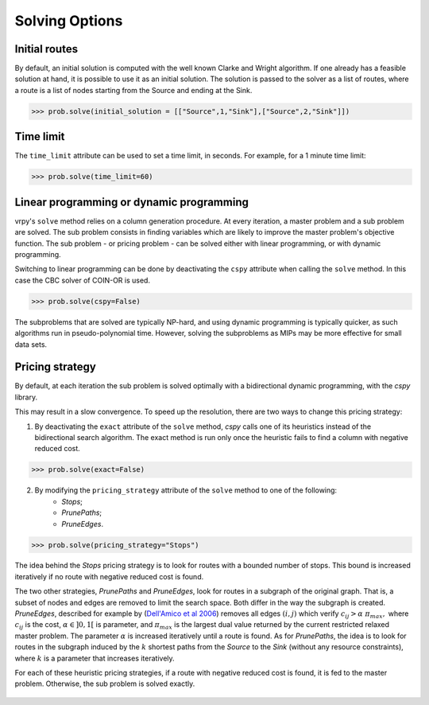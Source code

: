 Solving Options
===============

Initial routes
~~~~~~~~~~~~~~

By default, an initial solution is computed with the well known Clarke and Wright algorithm. If one already has a feasible solution at hand,
it is possible to use it as an initial solution. The solution is passed to the solver as a list of routes, where a route is a list
of nodes starting from the Source and ending at the Sink. 

.. code-block:: python

	>>> prob.solve(initial_solution = [["Source",1,"Sink"],["Source",2,"Sink"]])


Time limit
~~~~~~~~~~

The ``time_limit`` attribute can be used to set a time limit, in seconds. For example, for a 1 minute time limit:

.. code-block:: python

	>>> prob.solve(time_limit=60)


Linear programming or dynamic programming
~~~~~~~~~~~~~~~~~~~~~~~~~~~~~~~~~~~~~~~~~

vrpy's ``solve`` method relies on a column generation procedure. At every iteration, a master problem and a sub problem are solved.
The sub problem consists in finding variables which are likely to improve the master problem's objective function. The sub problem - or 
pricing problem - can be solved either with linear programming, or with dynamic programming. 

Switching to linear programming can be done by deactivating the ``cspy`` attribute when calling the ``solve`` method. 
In this case the CBC solver of COIN-OR is used. 

.. code-block:: python

	>>> prob.solve(cspy=False)
	
The subproblems that are solved are typically NP-hard, and using dynamic programming is typically quicker, as such algorithms run in pseudo-polynomial time.
However, solving the subproblems as MIPs may be more effective for small data sets. 
	
Pricing strategy
~~~~~~~~~~~~~~~~

By default, at each iteration the sub problem is solved optimally with a bidirectional dynamic programming, with the `cspy` library.

This may result in a slow convergence. To speed up the resolution, there are two ways to change this pricing strategy: 

1. By deactivating the ``exact`` attribute of the ``solve`` method, `cspy` calls one of its heuristics instead of the bidirectional search algorithm. The exact method is run only once the heuristic fails to find a column with negative reduced cost.

.. code-block:: python

	>>> prob.solve(exact=False)
	
 
2. By modifying the ``pricing_strategy`` attribute of the ``solve`` method to one of the following:
	- `Stops`;
	- `PrunePaths`;
	- `PruneEdges`.

.. code-block:: python

	>>> prob.solve(pricing_strategy="Stops")
	
The idea behind the `Stops` pricing strategy is to look for routes with a bounded number of stops. This bound is increased iteratively
if no route with negative reduced cost is found. 

The two other strategies, `PrunePaths` and `PruneEdges`, look for routes in a subgraph of the original graph. That is, a subset of nodes and
edges are removed to limit the search space. Both differ in the way the subgraph is created. `PruneEdges`, described for example by (`Dell'Amico et al 2006`_)
removes all edges :math:`(i,j)` which verify :math:`c_{ij} > \alpha \; \pi_{max},` where :math:`c_{ij}` is the cost, :math:`\alpha \in ]0,1[` is parameter,
and :math:`\pi_{max}` is the largest dual value returned by the current restricted relaxed master problem. The parameter :math:`\alpha` is increased iteratively until
a route is found. As for `PrunePaths`, the idea is to look for routes in the subgraph induced by the :math:`k` shortest paths from the `Source` to the `Sink` (without any resource constraints), 
where :math:`k` is a parameter that increases iteratively. 

For each of these heuristic pricing strategies, if a route with negative reduced cost is found, it is fed to the master problem. Otherwise,
the sub problem is solved exactly.

 .. _Dell'Amico et al 2006: https://pubsonline.informs.org/doi/10.1287/trsc.1050.0118
